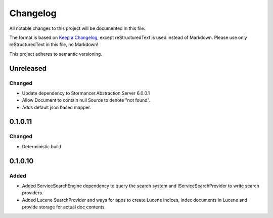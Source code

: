 ﻿=========
Changelog
=========

All notable changes to this project will be documented in this file.

The format is based on `Keep a Changelog <https://keepachangelog.com/en/1.0.0/>`_, except reStructuredText is used instead of Markdown.
Please use only reStructuredText in this file, no Markdown!

This project adheres to semantic versioning.

Unreleased
----------
Changed
*******
- Update dependency to Stormancer.Abstraction.Server 6.0.0.1
- Allow Document to contain null Source to denote "not found".
- Adds default json based mapper.

0.1.0.11
-------
Changed
*******
- Deterministic build

0.1.0.10
--------
Added
*****
- Added ServiceSearchEngine dependency to query the search system and IServiceSearchProvider to write search providers.
- Added Lucene SearchProvider and ways for apps to create Lucene indices, index documents in Lucene and provide storage for actual doc contents.
